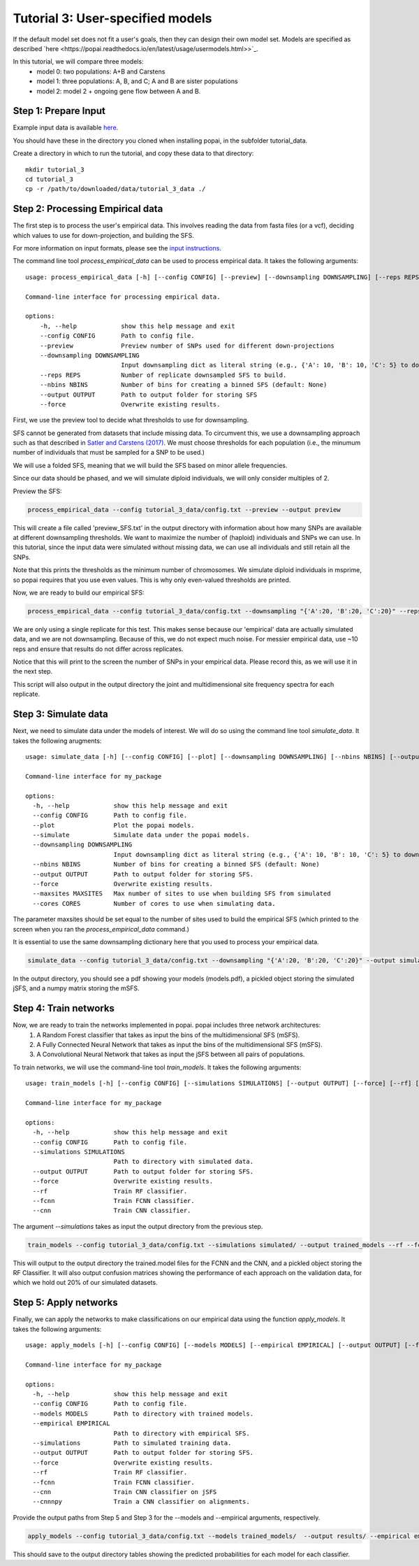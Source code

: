##############################
Tutorial 3: User-specified models
##############################

If the default model set does not fit a user's goals, then they can design their own model set. Models are specified as described `here <https://popai.readthedocs.io/en/latest/usage/usermodels.html>>`_. 

In this tutorial, we will compare three models:
    * model 0: two populations: A+B and Carstens
    * model 1: three populations: A, B, and C; A and B are sister populations
    * model 2: model 2 + ongoing gene flow between A and B.

==========================================
Step 1: Prepare Input
==========================================

Example input data is available `here <https://github.com/SmithLabBio/popai/tree/main/tutorial_data/tutorial_3_data>`_.

You should have these in the directory you cloned when installing popai, in the subfolder tutorial_data.

Create a directory in which to run the tutorial, and copy these data to that directory::

    mkdir tutorial_3
    cd tutorial_3
    cp -r /path/to/downloaded/data/tutorial_3_data ./

==========================================
Step 2: Processing Empirical data
==========================================

The first step is to process the user's empirical data. This involves reading the data from fasta files (or a vcf), deciding which values to use for down-projection, and building the SFS.

For more information on input formats, please see the `input instructions <https://popai.readthedocs.io/en/latest/usage/parsinginput.html>`_.

The command line tool *process_empirical_data* can be used to process empirical data. It takes the following arguments::

    usage: process_empirical_data [-h] [--config CONFIG] [--preview] [--downsampling DOWNSAMPLING] [--reps REPS] [--nbins NBINS] [--output OUTPUT] [--force]

    Command-line interface for processing empirical data.

    options:
        -h, --help            show this help message and exit
        --config CONFIG       Path to config file.
        --preview             Preview number of SNPs used for different down-projections
        --downsampling DOWNSAMPLING
                              Input downsampling dict as literal string (e.g., {'A': 10, 'B': 10, 'C': 5} to downsample to 10 individuals in populations A and B and 5 in population C).
        --reps REPS           Number of replicate downsampled SFS to build.
        --nbins NBINS         Number of bins for creating a binned SFS (default: None)
        --output OUTPUT       Path to output folder for storing SFS
        --force               Overwrite existing results.

First, we use the preview tool to decide what thresholds to use for downsampling. 

SFS cannot be generated from datasets that include missing data. To circumvent this, we use a downsampling approach such as that described in `Satler and Carstens (2017) <https://doi.org/10.1111/mec.14137>`_. We must choose thresholds for each population (i.e., the minumum number of individuals that must be sampled for a SNP to be used.)

We will use a folded SFS, meaning that we will build the SFS based on minor allele frequencies.

Since our data should be phased, and we will simulate diploid individuals, we will only consider multiples of 2.

Preview the SFS:


.. code-block:: python

    process_empirical_data --config tutorial_3_data/config.txt --preview --output preview

This will create a file called 'preview_SFS.txt' in the output directory with information about how many SNPs are available at different downsampling thresholds. We want to maximize the number of (haploid) individuals and SNPs we can use. In this tutorial, since the input data were simulated without missing data, we can use all individuals and still retain all the SNPs. 

Note that this prints the thresholds as the minimum number of chromosomes. We simulate diploid individuals in msprime, so popai requires that you use even values. This is why only even-valued thresholds are printed.

Now, we are ready to build our empirical SFS:

.. code-block:: python

    process_empirical_data --config tutorial_3_data/config.txt --downsampling "{'A':20, 'B':20, 'C':20}" --reps 1 --output empirical/

We are only using a single replicate for this test. This makes sense because our 'empirical' data are actually simulated data, and we are not downsampling. Because of this, we do not expect much noise. For messier empirical data, use ~10 reps and ensure that results do not differ across replicates.

Notice that this will print to the screen the number of SNPs in your empirical data. Please record this, as we will use it in the next step.

This script will also output in the output directory the joint and multidimensional site frequency spectra for each replicate.

==========================================
Step 3: Simulate data
==========================================

Next, we need to simulate data under the models of interest. We will do so using the command line tool *simulate_data*. It takes the following arugments::

    usage: simulate_data [-h] [--config CONFIG] [--plot] [--downsampling DOWNSAMPLING] [--nbins NBINS] [--output OUTPUT] [--force] [--maxsites MAXSITES] [--cores CORES]

    Command-line interface for my_package

    options:
      -h, --help            show this help message and exit
      --config CONFIG       Path to config file.
      --plot                Plot the popai models.
      --simulate            Simulate data under the popai models.
      --downsampling DOWNSAMPLING
                            Input downsampling dict as literal string (e.g., {'A': 10, 'B': 10, 'C': 5} to downsample to 10 individuals in populations A and B and 5 in population C).
      --nbins NBINS         Number of bins for creating a binned SFS (default: None)
      --output OUTPUT       Path to output folder for storing SFS.
      --force               Overwrite existing results.
      --maxsites MAXSITES   Max number of sites to use when building SFS from simulated
      --cores CORES         Number of cores to use when simulating data.

The parameter maxsites should be set equal to the number of sites used to build the empirical SFS (which printed to the screen when you ran the *process_empirical_data* command.)

It is essential to use the same downsampling dictionary here that you used to process your empirical data.


.. code-block:: python

    simulate_data --config tutorial_3_data/config.txt --downsampling "{'A':20, 'B':20, 'C':20}" --output simulated/ --maxsites 1561 --plot --simulate

In the output directory, you should see a pdf showing your models (models.pdf), a pickled object storing the simulated jSFS, and a numpy matrix storing the mSFS. 

==========================================
Step 4: Train networks
==========================================

Now, we are ready to train the networks implemented in popai. popai includes three network architectures:
    1. A Random Forest classifier that takes as input the bins of the multidimensional SFS (mSFS).
    2. A Fully Connected Neural Network that takes as input the bins of the multidimensional SFS (mSFS).
    3. A Convolutional Neural Network that takes as input the jSFS between all pairs of populations.

To train networks, we will use the command-line tool *train_models*. It takes the following arguments::

    usage: train_models [-h] [--config CONFIG] [--simulations SIMULATIONS] [--output OUTPUT] [--force] [--rf] [--fcnn] [--cnn]

    Command-line interface for my_package

    options:
      -h, --help            show this help message and exit
      --config CONFIG       Path to config file.
      --simulations SIMULATIONS
                            Path to directory with simulated data.
      --output OUTPUT       Path to output folder for storing SFS.
      --force               Overwrite existing results.
      --rf                  Train RF classifier.
      --fcnn                Train FCNN classifier.
      --cnn                 Train CNN classifier.

The argument *--simulations* takes as input the output directory from the previous step.

.. code-block:: python

    train_models --config tutorial_3_data/config.txt --simulations simulated/ --output trained_models --rf --fcnn --cnn --cnnnpy

This will output to the output directory the trained.model files for the FCNN and the CNN, and a pickled object storing the RF Classifier. It will also output confusion matrices showing the performance of each approach on the validation data, for which we hold out 20% of our simulated datasets. 

==========================================
Step 5: Apply networks
==========================================

Finally, we can apply the networks to make classifications on our empirical data using the function *apply_models*. It takes the following arguments::

    usage: apply_models [-h] [--config CONFIG] [--models MODELS] [--empirical EMPIRICAL] [--output OUTPUT] [--force] [--rf] [--fcnn] [--cnn]

    Command-line interface for my_package

    options:
      -h, --help            show this help message and exit
      --config CONFIG       Path to config file.
      --models MODELS       Path to directory with trained models.
      --empirical EMPIRICAL
                            Path to directory with empirical SFS.
      --simulations         Path to simulated training data.
      --output OUTPUT       Path to output folder for storing SFS.
      --force               Overwrite existing results.
      --rf                  Train RF classifier.
      --fcnn                Train FCNN classifier.
      --cnn                 Train CNN classifier on jSFS
      --cnnnpy              Train a CNN classifier on alignments.

Provide the output paths from Step 5 and Step 3 for the --models and --empirical arguments, respectively. 

.. code-block:: python

    apply_models --config tutorial_3_data/config.txt --models trained_models/  --output results/ --empirical empirical/ --rf --fcnn --cnn --cnnnpy --simulations simulated/
This should save to the output directory tables showing the predicted probabilities for each model for each classifier.